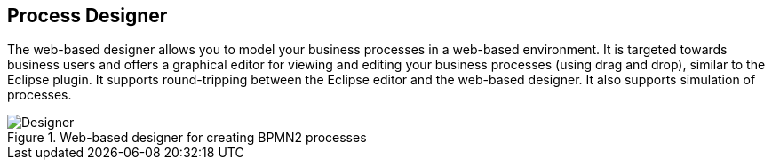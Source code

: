 :experimental:


== Process Designer


The web-based designer allows you to model your business processes in a web-based environment.
It is targeted towards business users and offers a graphical editor for viewing and editing your business processes (using drag and drop), similar to the Eclipse plugin.
It supports round-tripping between the Eclipse editor and the web-based designer.
It also supports simulation of processes.

.Web-based designer for creating BPMN2 processes
image::Chapter-1-Overview/Designer.png[]
